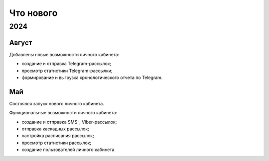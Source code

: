Что нового
==========

2024
----

Август
^^^^^^
Добавлены новые возможности личного кабинета:

* создание и отправка Telegram-рассылок;
* просмотр статистики Telegram-рассылки;
* формирование и выгрузка хронологического отчета по Telegram.

Май
^^^
Состоялся запуск нового личного кабинета.

Функциональные возможности личного кабинета:

* создание и отправка SMS-, Viber-рассылок;
* отправка каскадных рассылок;
* настройка расписания рассылок;
* просмотр статистики рассылок;
* создание пользователей личного кабинета.

